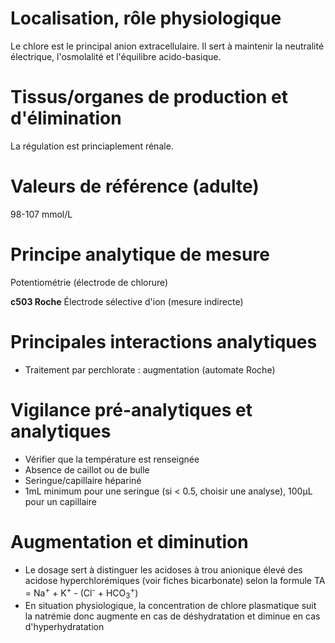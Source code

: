 * Localisation, rôle physiologique
:PROPERTIES:
:CUSTOM_ID: localisation-rôle-physiologique
:END:
Le chlore est le principal anion extracellulaire. Il sert à maintenir la
neutralité électrique, l'osmolalité et l'équilibre acido-basique.

* Tissus/organes de production et d'élimination
:PROPERTIES:
:CUSTOM_ID: tissusorganes-de-production-et-délimination
:END:
La régulation est princiaplement rénale.

* Valeurs de référence (adulte)
:PROPERTIES:
:CUSTOM_ID: valeurs-de-référence-adulte
:END:
98-107 mmol/L

* Principe analytique de mesure
:PROPERTIES:
:CUSTOM_ID: principe-analytique-de-mesure
:END:
Potentiométrie (électrode de chlorure)

*c503 Roche* Électrode sélective d'ion (mesure indirecte)

* Principales interactions analytiques
:PROPERTIES:
:CUSTOM_ID: principales-interactions-analytiques
:END:
- Traitement par perchlorate : augmentation (automate Roche)

* Vigilance pré-analytiques et analytiques
:PROPERTIES:
:CUSTOM_ID: vigilance-pré-analytiques-et-analytiques
:END:
- Vérifier que la température est renseignée
- Absence de caillot ou de bulle
- Seringue/capillaire hépariné
- 1mL minimum pour une seringue (si < 0.5, choisir une analyse), 100μL
  pour un capillaire

* Augmentation et diminution
:PROPERTIES:
:CUSTOM_ID: augmentation-et-diminution
:END:
- Le dosage sert à distinguer les acidoses à trou anionique élevé des
  acidose hyperchlorémiques (voir fiches bicarbonate) selon la formule
  TA = Na^{+} + K^{+} - (Cl^{-} + HCO_{3}^{+})
- En situation physiologique, la concentration de chlore plasmatique
  suit la natrémie donc augmente en cas de déshydratation et diminue en
  cas d'hyperhydratation
